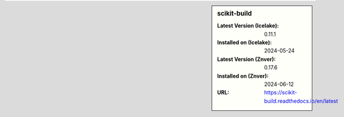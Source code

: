 .. sidebar:: scikit-build

   :Latest Version (Icelake): 0.11.1
   :Installed on (Icelake): 2024-05-24
   :Latest Version (Znver): 0.17.6
   :Installed on (Znver): 2024-06-12
   :URL: https://scikit-build.readthedocs.io/en/latest
